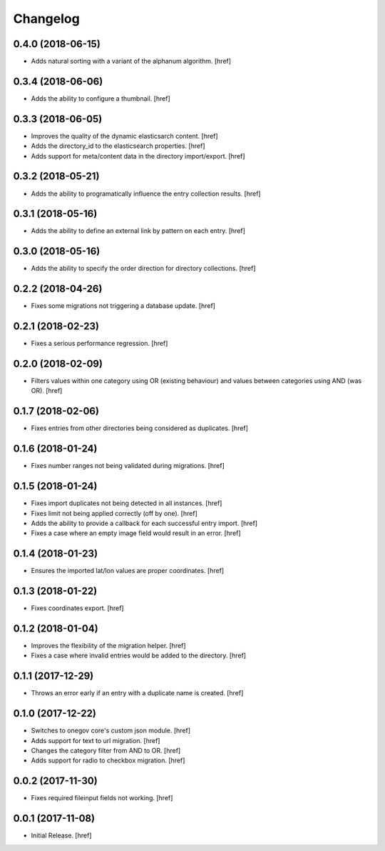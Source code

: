 Changelog
---------

0.4.0 (2018-06-15)
~~~~~~~~~~~~~~~~~~~~~

- Adds natural sorting with a variant of the alphanum algorithm.
  [href]

0.3.4 (2018-06-06)
~~~~~~~~~~~~~~~~~~~~~

- Adds the ability to configure a thumbnail.
  [href]

0.3.3 (2018-06-05)
~~~~~~~~~~~~~~~~~~~~~

- Improves the quality of the dynamic elasticsarch content.
  [href]

- Adds the directory_id to the elasticsearch properties.
  [href]

- Adds support for meta/content data in the directory import/export.
  [href]

0.3.2 (2018-05-21)
~~~~~~~~~~~~~~~~~~~~~

- Adds the ability to programatically influence the entry collection results.
  [href]

0.3.1 (2018-05-16)
~~~~~~~~~~~~~~~~~~~~~

- Adds the ability to define an external link by pattern on each entry.
  [href]

0.3.0 (2018-05-16)
~~~~~~~~~~~~~~~~~~~~~

- Adds the ability to specify the order direction for directory collections.
  [href]

0.2.2 (2018-04-26)
~~~~~~~~~~~~~~~~~~~~~

- Fixes some migrations not triggering a database update.
  [href]

0.2.1 (2018-02-23)
~~~~~~~~~~~~~~~~~~~~~

- Fixes a serious performance regression.
  [href]

0.2.0 (2018-02-09)
~~~~~~~~~~~~~~~~~~~~~

- Filters values within one category using OR (existing behaviour) and values
  between categories using AND (was OR).
  [href]

0.1.7 (2018-02-06)
~~~~~~~~~~~~~~~~~~~~~

- Fixes entries from other directories being considered as duplicates.
  [href]

0.1.6 (2018-01-24)
~~~~~~~~~~~~~~~~~~~~~

- Fixes number ranges not being validated during migrations.
  [href]

0.1.5 (2018-01-24)
~~~~~~~~~~~~~~~~~~~~~

- Fixes import duplicates not being detected in all instances.
  [href]

- Fixes limit not being applied correctly (off by one).
  [href]

- Adds the ability to provide a callback for each successful entry import.
  [href]

- Fixes a case where an empty image field would result in an error.
  [href]

0.1.4 (2018-01-23)
~~~~~~~~~~~~~~~~~~~~~

- Ensures the imported lat/lon values are proper coordinates.
  [href]

0.1.3 (2018-01-22)
~~~~~~~~~~~~~~~~~~~~~

- Fixes coordinates export.
  [href]

0.1.2 (2018-01-04)
~~~~~~~~~~~~~~~~~~~~~

- Improves the flexibility of the migration helper.
  [href]

- Fixes a case where invalid entries would be added to the directory.
  [href]

0.1.1 (2017-12-29)
~~~~~~~~~~~~~~~~~~~~~

- Throws an error early if an entry with a duplicate name is created.
  [href]

0.1.0 (2017-12-22)
~~~~~~~~~~~~~~~~~~~~~

- Switches to onegov core's custom json module.
  [href]

- Adds support for text to url migration.
  [href]

- Changes the category filter from AND to OR.
  [href]

- Adds support for radio to checkbox migration.
  [href]

0.0.2 (2017-11-30)
~~~~~~~~~~~~~~~~~~~~~

- Fixes required fileinput fields not working.
  [href]

0.0.1 (2017-11-08)
~~~~~~~~~~~~~~~~~~~~~

- Initial Release.
  [href]
